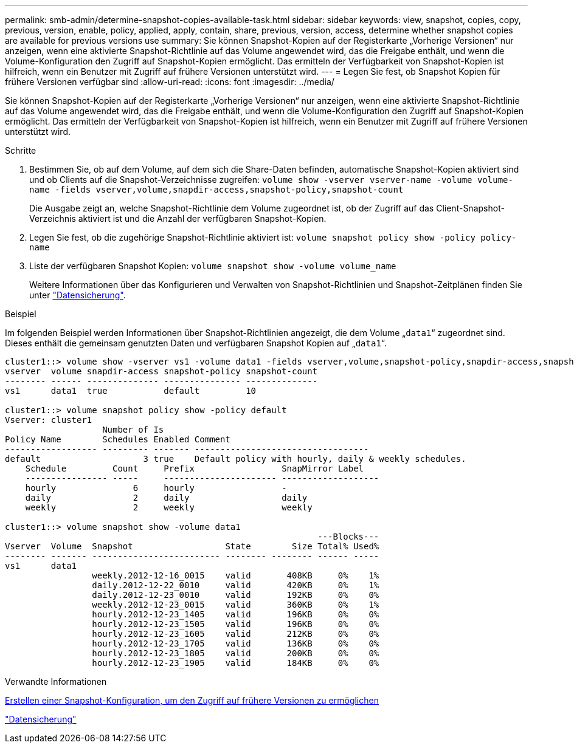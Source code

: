 ---
permalink: smb-admin/determine-snapshot-copies-available-task.html 
sidebar: sidebar 
keywords: view, snapshot, copies, copy, previous, version, enable, policy, applied, apply, contain, share, previous, version, access, determine whether snapshot copies are available for previous versions use 
summary: Sie können Snapshot-Kopien auf der Registerkarte „Vorherige Versionen“ nur anzeigen, wenn eine aktivierte Snapshot-Richtlinie auf das Volume angewendet wird, das die Freigabe enthält, und wenn die Volume-Konfiguration den Zugriff auf Snapshot-Kopien ermöglicht. Das ermitteln der Verfügbarkeit von Snapshot-Kopien ist hilfreich, wenn ein Benutzer mit Zugriff auf frühere Versionen unterstützt wird. 
---
= Legen Sie fest, ob Snapshot Kopien für frühere Versionen verfügbar sind
:allow-uri-read: 
:icons: font
:imagesdir: ../media/


[role="lead"]
Sie können Snapshot-Kopien auf der Registerkarte „Vorherige Versionen“ nur anzeigen, wenn eine aktivierte Snapshot-Richtlinie auf das Volume angewendet wird, das die Freigabe enthält, und wenn die Volume-Konfiguration den Zugriff auf Snapshot-Kopien ermöglicht. Das ermitteln der Verfügbarkeit von Snapshot-Kopien ist hilfreich, wenn ein Benutzer mit Zugriff auf frühere Versionen unterstützt wird.

.Schritte
. Bestimmen Sie, ob auf dem Volume, auf dem sich die Share-Daten befinden, automatische Snapshot-Kopien aktiviert sind und ob Clients auf die Snapshot-Verzeichnisse zugreifen: `volume show -vserver vserver-name -volume volume-name -fields vserver,volume,snapdir-access,snapshot-policy,snapshot-count`
+
Die Ausgabe zeigt an, welche Snapshot-Richtlinie dem Volume zugeordnet ist, ob der Zugriff auf das Client-Snapshot-Verzeichnis aktiviert ist und die Anzahl der verfügbaren Snapshot-Kopien.

. Legen Sie fest, ob die zugehörige Snapshot-Richtlinie aktiviert ist: `volume snapshot policy show -policy policy-name`
. Liste der verfügbaren Snapshot Kopien: `volume snapshot show -volume volume_name`
+
Weitere Informationen über das Konfigurieren und Verwalten von Snapshot-Richtlinien und Snapshot-Zeitplänen finden Sie unter link:../data-protection/index.html["Datensicherung"].



.Beispiel
Im folgenden Beispiel werden Informationen über Snapshot-Richtlinien angezeigt, die dem Volume „`data1`“ zugeordnet sind. Dieses enthält die gemeinsam genutzten Daten und verfügbaren Snapshot Kopien auf „`data1`“.

[listing]
----
cluster1::> volume show -vserver vs1 -volume data1 -fields vserver,volume,snapshot-policy,snapdir-access,snapshot-count
vserver  volume snapdir-access snapshot-policy snapshot-count
-------- ------ -------------- --------------- --------------
vs1      data1  true           default         10

cluster1::> volume snapshot policy show -policy default
Vserver: cluster1
                   Number of Is
Policy Name        Schedules Enabled Comment
------------------ --------- ------- ----------------------------------
default                    3 true    Default policy with hourly, daily & weekly schedules.
    Schedule         Count     Prefix                 SnapMirror Label
    ---------------- -----     ---------------------- -------------------
    hourly               6     hourly                 -
    daily                2     daily                  daily
    weekly               2     weekly                 weekly

cluster1::> volume snapshot show -volume data1
                                                             ---Blocks---
Vserver  Volume  Snapshot                  State        Size Total% Used%
-------- ------- ------------------------- -------- -------- ------ -----
vs1      data1
                 weekly.2012-12-16_0015    valid       408KB     0%    1%
                 daily.2012-12-22_0010     valid       420KB     0%    1%
                 daily.2012-12-23_0010     valid       192KB     0%    0%
                 weekly.2012-12-23_0015    valid       360KB     0%    1%
                 hourly.2012-12-23_1405    valid       196KB     0%    0%
                 hourly.2012-12-23_1505    valid       196KB     0%    0%
                 hourly.2012-12-23_1605    valid       212KB     0%    0%
                 hourly.2012-12-23_1705    valid       136KB     0%    0%
                 hourly.2012-12-23_1805    valid       200KB     0%    0%
                 hourly.2012-12-23_1905    valid       184KB     0%    0%
----
.Verwandte Informationen
xref:create-snapshot-config-previous-versions-access-task.adoc[Erstellen einer Snapshot-Konfiguration, um den Zugriff auf frühere Versionen zu ermöglichen]

link:../data-protection/index.html["Datensicherung"]

